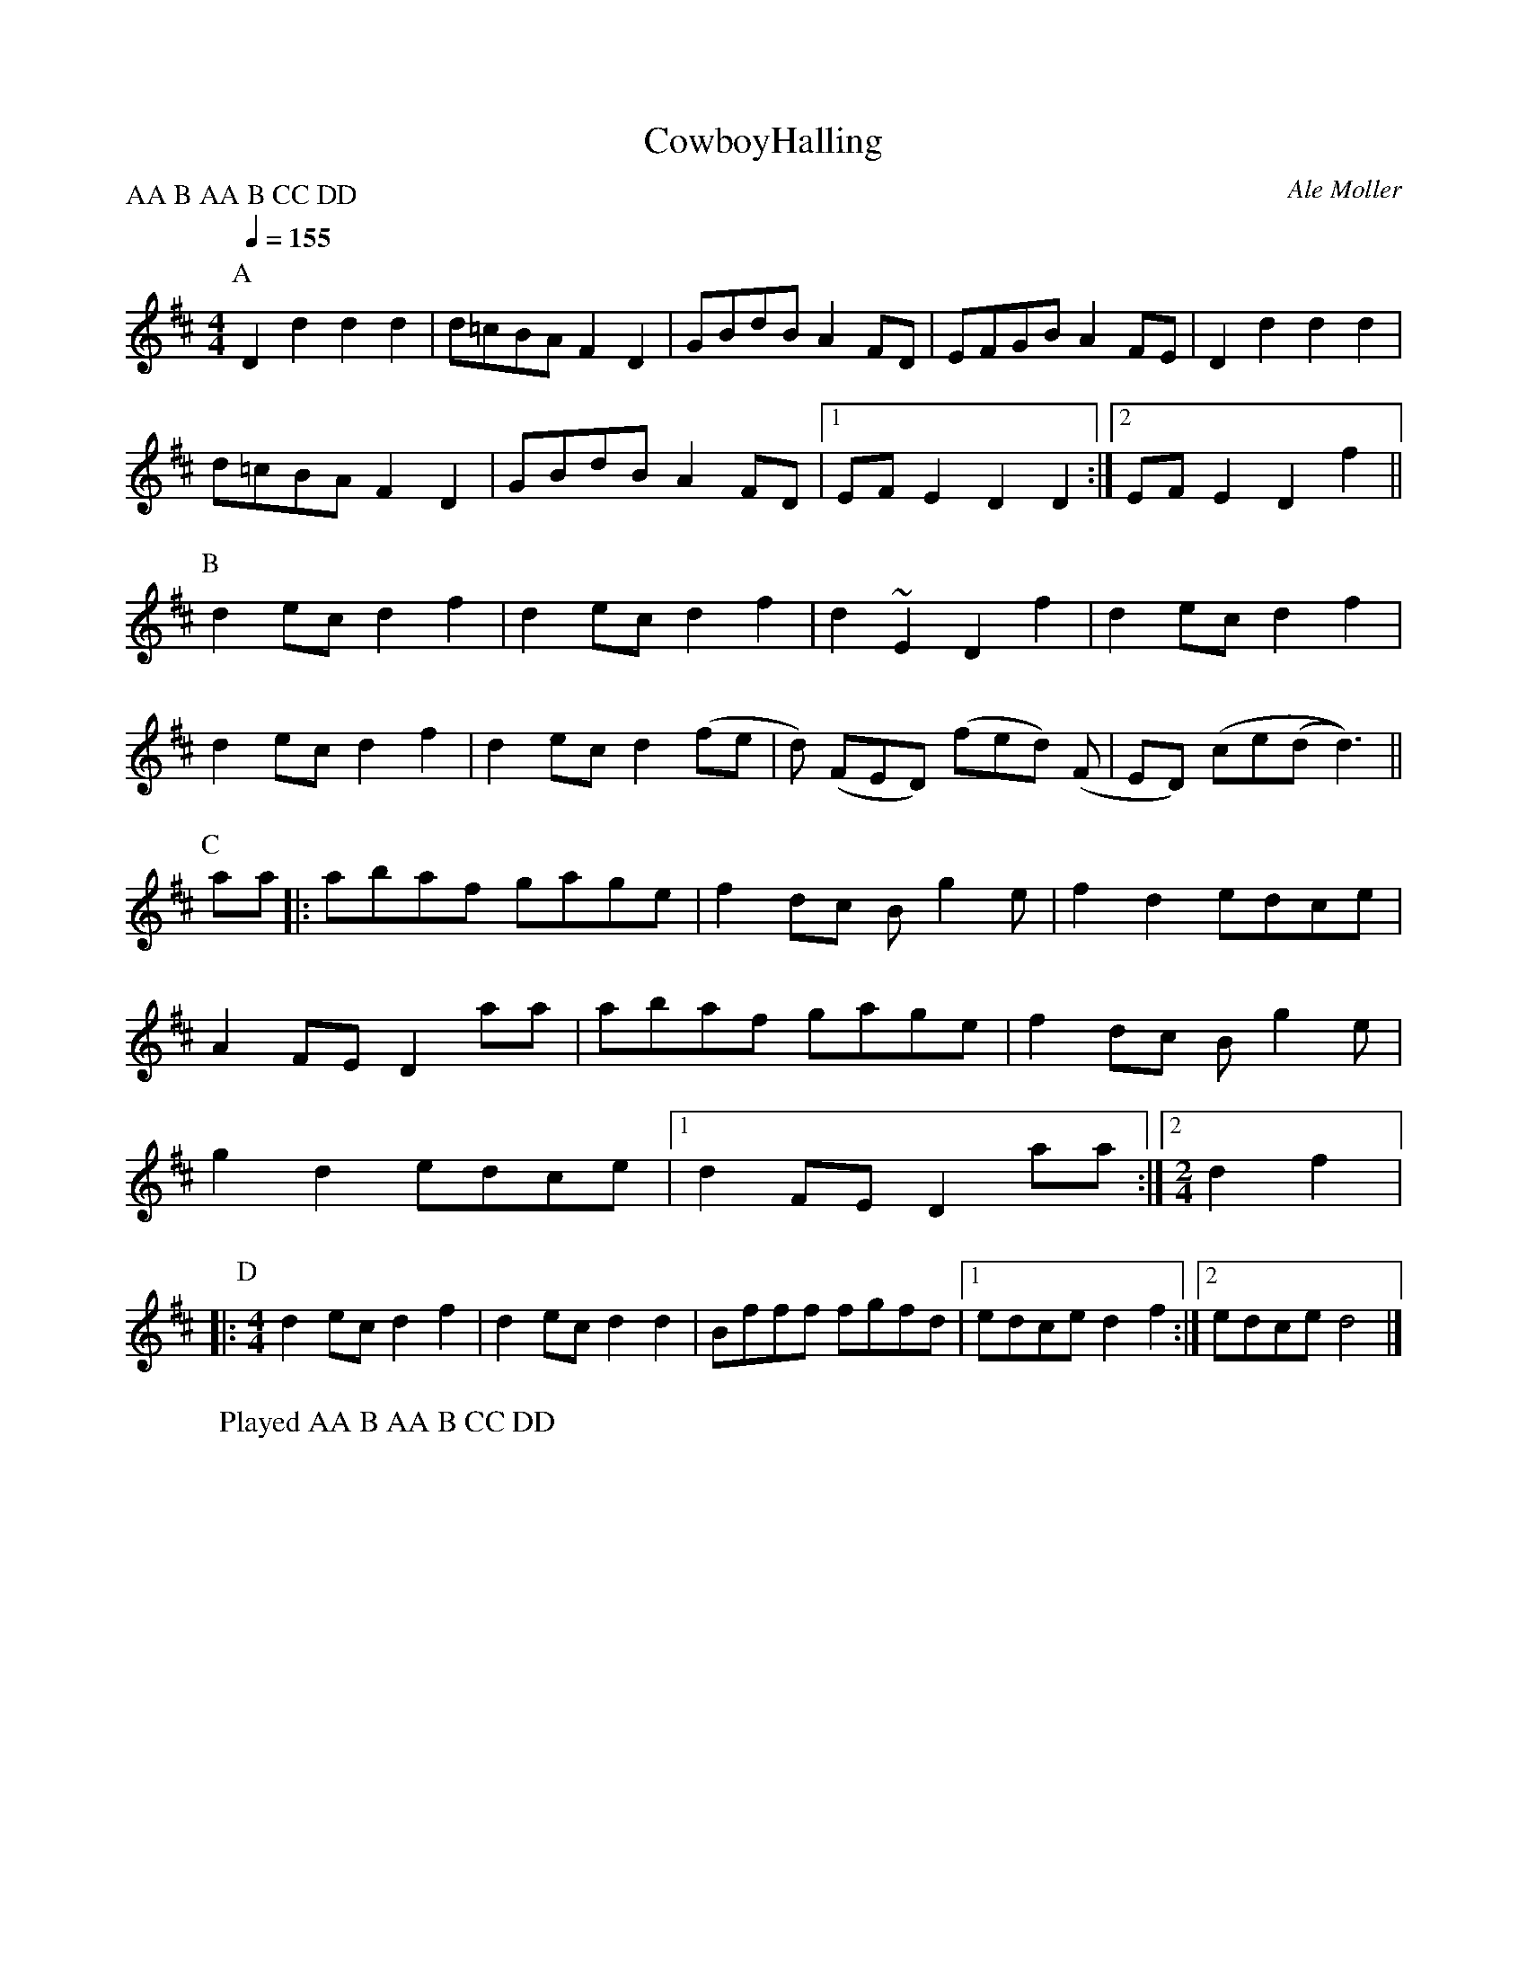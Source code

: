 X:8
T:CowboyHalling
M:4/4
L:1/8
R:Halling
D:Filarfolket 1980-1990 Amalthea CDAM76
P:AA B AA B CC DD
Q:1/4=155
C:Ale Moller
N:Posted to the woodenflute mailing list February 2002
Z:Steve Mansfield 16 February 2002
K:D
P:A
D2 d2 d2 d2 | d=cBA F2D2 | GBdB A2 FD | EFGB A2FE | D2 d2 d2 d2 |
d=cBA F2D2 | GBdB A2 FD |1 EFE2 D2 D2 :|2 EFE2 D2 f2 ||
P:B
d2 ec d2 f2 | d2 ec d2 f2 | d2 ~E2 D2 f2 | d2 ec d2 f2 |
d2 ec d2 f2 | d2 ec d2 (fe | d) (FED) (fed) (F | ED) (ce(d d3)) ||
P:C
aa |: abaf gage | f2 dc B g2 e | f2 d2 edce |
A2 FE D2 aa | abaf gage | f2 dc B g2 e |
g2 d2 edce |1 d2 FE D2 aa :|2 [M:2/4][L:1/16] d4 f4 |:
P:D
[M:4/4][L:1/8] d2 ec d2 f2 | d2 ec d2 d2 | Bfff fgfd |1 edce d2 f2 :|2 edce d4 |]
W:Played AA B AA B CC DD
